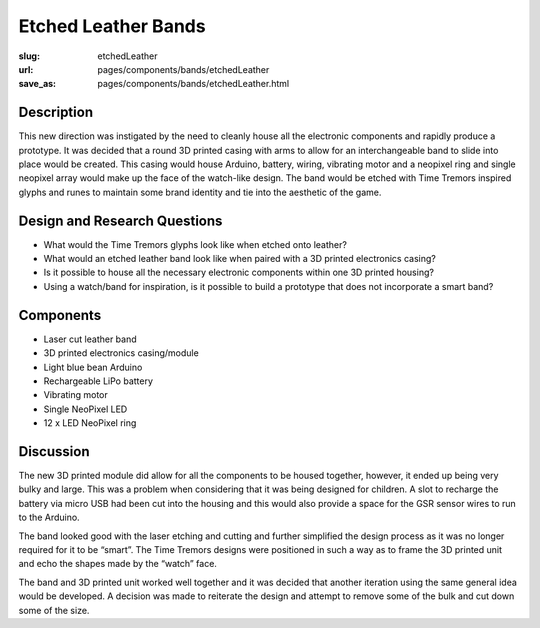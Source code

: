 Etched Leather Bands
==================================================

:slug: etchedLeather
:url: pages/components/bands/etchedLeather
:save_as: pages/components/bands/etchedLeather.html

.. .. image: /images/components/bands/etchedLeather/P1140027.JPG
.. 	:alt: leather band 1
.. 	:width: 25%

.. .. image: /images/components/bands/etchedLeather/P1140027-001.JPG
.. 	:alt: leather band 1
.. 	:width: 25%


Description
--------------------------------------------------

This new direction was instigated by the need to cleanly house all the electronic components and rapidly produce a prototype. It was decided that a round 3D printed casing with arms to allow for an interchangeable band to slide into place would be created. This casing would house Arduino, battery, wiring, vibrating motor and a neopixel ring and single neopixel array would make up the face of the watch-like design. The band would be etched with Time Tremors inspired glyphs and runes to maintain some brand identity and tie into the aesthetic of the game.


Design and Research Questions
--------------------------------------------------

- What would the Time Tremors glyphs look like when etched onto leather?
- What would an etched leather band look like when paired with a 3D printed electronics casing? 
- Is it possible to house all the necessary electronic components within one 3D printed housing? 
- Using a watch/band for inspiration, is it possible to build a prototype that does not incorporate a smart band?


Components
--------------------------------------------------

- Laser cut leather band
- 3D printed electronics casing/module
- Light blue bean Arduino
- Rechargeable LiPo battery
- Vibrating motor
- Single NeoPixel LED
- 12 x LED NeoPixel ring


Discussion
--------------------------------------------------

The new 3D printed module did allow for all the components to be housed together, however, it ended up being very bulky and large. This was a problem when considering that it was being designed for children. A slot to recharge the battery via micro USB had been cut into the housing and this would also provide a space for the GSR sensor wires to run to the Arduino. 

The band looked good with the laser etching and cutting and further simplified the design process as it was no longer required for it to be “smart”. The Time Tremors designs were positioned in such a way as to frame the 3D printed unit and echo the shapes made by the “watch” face.

The band and 3D printed unit worked well together and it was decided that another iteration using the same general idea would be developed.  A decision was made to reiterate the design and attempt to remove some of the bulk and cut down some of the size. 
